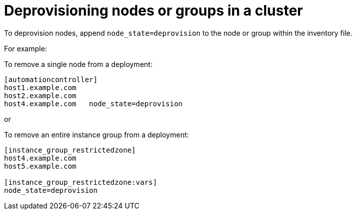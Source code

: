 [id="ref-deprovisioning_{context}"]

= Deprovisioning nodes or groups in a cluster

To deprovision nodes, append `node_state=deprovision` to the node or group within the inventory file.

For example:

To remove a single node from a deployment:

[options="nowrap" subs="+quotes,attributes"]
----
[automationcontroller]
host1.example.com
host2.example.com
host4.example.com   node_state=deprovision
----

or

To remove an entire instance group from a deployment:

[options="nowrap" subs="+quotes,attributes"]
----
[instance_group_restrictedzone]
host4.example.com
host5.example.com

[instance_group_restrictedzone:vars]
node_state=deprovision
----
